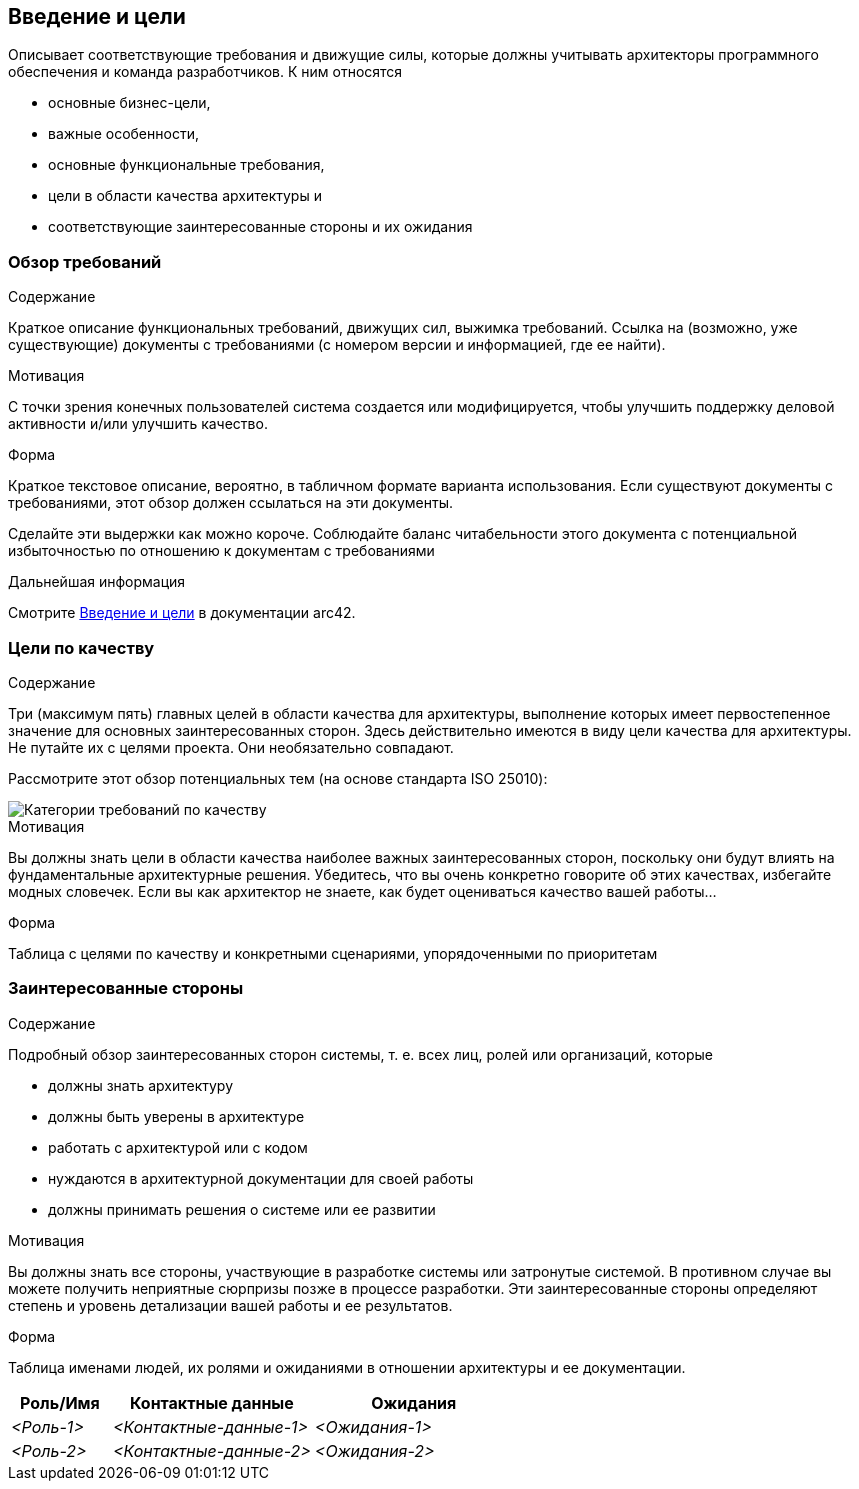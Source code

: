 ifndef::imagesdir[:imagesdir: ../images]

[[section-introduction-and-goals]]
== Введение и цели

[role="arc42help"]
****
Описывает соответствующие требования и движущие силы, которые должны учитывать архитекторы программного обеспечения и команда разработчиков.
К ним относятся

* основные бизнес-цели,
* важные особенности,
* основные функциональные требования,
* цели в области качества архитектуры и
* соответствующие заинтересованные стороны и их ожидания
****

=== Обзор требований

[role="arc42help"]
****
.Содержание
Краткое описание функциональных требований, движущих сил, выжимка требований. Ссылка на (возможно, уже существующие) документы с требованиями
(с номером версии и информацией, где ее найти).

.Мотивация
С точки зрения конечных пользователей система создается или модифицируется, чтобы
улучшить поддержку деловой активности и/или улучшить качество.

.Форма
Краткое текстовое описание, вероятно, в табличном формате варианта использования.
Если существуют документы с требованиями, этот обзор должен ссылаться на эти документы.

Сделайте эти выдержки как можно короче. Соблюдайте баланс читабельности этого документа с потенциальной избыточностью по отношению к документам с требованиями


.Дальнейшая информация

Смотрите https://docs.arc42.org/section-1/[Введение и цели] в документации arc42.

****

=== Цели по качеству

[role="arc42help"]
****
.Содержание
Три (максимум пять) главных целей в области качества для архитектуры, выполнение которых имеет первостепенное значение для основных заинтересованных сторон.
Здесь действительно имеются в виду цели качества для архитектуры. Не путайте их с целями проекта.
Они необязательно совпадают.

Рассмотрите этот обзор потенциальных тем (на основе стандарта ISO 25010):

image::01_2_iso-25010-topics-EN-2023.drawio.png["Категории требований по качеству"]

.Мотивация
Вы должны знать цели в области качества наиболее важных заинтересованных сторон, поскольку они будут влиять на фундаментальные архитектурные решения.
Убедитесь, что вы очень конкретно говорите об этих качествах, избегайте модных словечек.
Если вы как архитектор не знаете, как будет оцениваться качество вашей работы...

.Форма
Таблица с целями по качеству и конкретными сценариями, упорядоченными по приоритетам
****

=== Заинтересованные стороны

[role="arc42help"]
****
.Содержание
Подробный обзор заинтересованных сторон системы, т. е. всех лиц, ролей или организаций, которые

* должны знать архитектуру
* должны быть уверены в архитектуре
* работать с архитектурой или с кодом
* нуждаются в архитектурной документации для своей работы
* должны принимать решения о системе или ее развитии

.Мотивация
Вы должны знать все стороны, участвующие в разработке системы или затронутые системой.
В противном случае вы можете получить неприятные сюрпризы позже в процессе разработки.
Эти заинтересованные стороны определяют степень и уровень детализации вашей работы и ее результатов.

.Форма
Таблица именами людей, их ролями и ожиданиями в отношении архитектуры и ее документации.
****

[options="header",cols="1,2,2"]
|===
|Роль/Имя|Контактные данные|Ожидания
| _<Роль-1>_ | _<Контактные-данные-1>_ | _<Ожидания-1>_
| _<Роль-2>_ | _<Контактные-данные-2>_ | _<Ожидания-2>_
|===